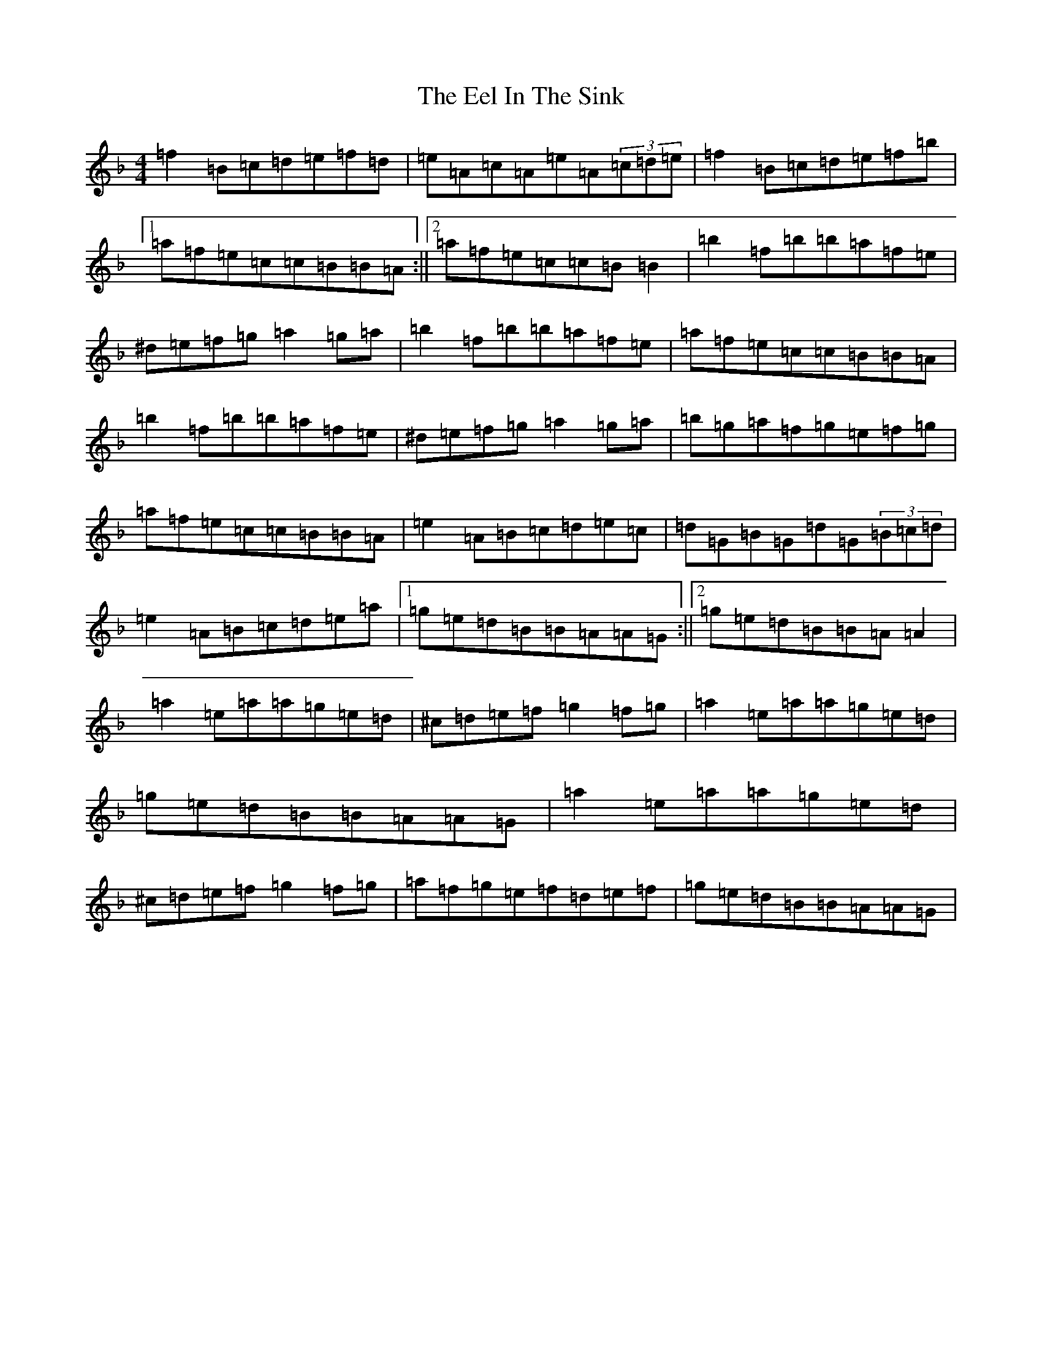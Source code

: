 X: 6025
T: Eel In The Sink, The
S: https://thesession.org/tunes/1446#setting22964
Z: A Mixolydian
R: reel
M:4/4
L:1/8
K: C Mixolydian
=f2=B=c=d=e=f=d|=e=A=c=A=e=A(3=c=d=e|=f2=B=c=d=e=f=b|1=a=f=e=c=c=B=B=A:||2=a=f=e=c=c=B=B2|=b2=f=b=b=a=f=e|^d=e=f=g=a2=g=a|=b2=f=b=b=a=f=e|=a=f=e=c=c=B=B=A|=b2=f=b=b=a=f=e|^d=e=f=g=a2=g=a|=b=g=a=f=g=e=f=g|=a=f=e=c=c=B=B=A|=e2=A=B=c=d=e=c|=d=G=B=G=d=G(3=B=c=d|=e2=A=B=c=d=e=a|1=g=e=d=B=B=A=A=G:||2=g=e=d=B=B=A=A2|=a2=e=a=a=g=e=d|^c=d=e=f=g2=f=g|=a2=e=a=a=g=e=d|=g=e=d=B=B=A=A=G|=a2=e=a=a=g=e=d|^c=d=e=f=g2=f=g|=a=f=g=e=f=d=e=f|=g=e=d=B=B=A=A=G|